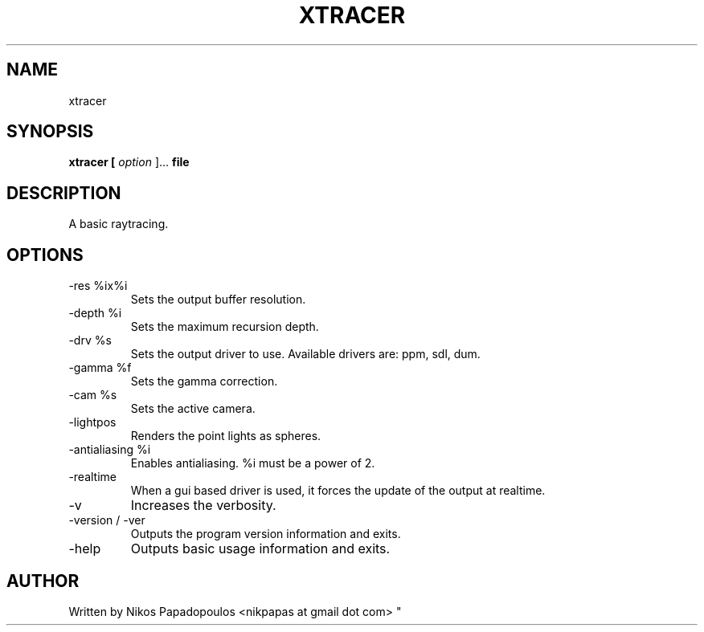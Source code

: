 .TH XTRACER 1 "December 2010" UNIX "User Manuals"
.SH NAME 
xtracer
.SH SYNOPSIS
.B xtracer [
.I option
]... 
.B file
.SH DESCRIPTION
A basic raytracing.
.SH OPTIONS
.IP "-res %ix%i"
Sets the output buffer resolution.
.IP "-depth %i"
Sets the maximum recursion depth.
.IP "-drv %s"
Sets the output driver to use. Available drivers are: ppm, sdl, dum.
.IP	"-gamma %f"
Sets the gamma correction.
.IP "-cam %s"
Sets the active camera.
.IP "-lightpos"
Renders the point lights as spheres.
.IP "-antialiasing %i"
Enables antialiasing. %i must be a power of 2.
.IP "-realtime"
When a gui based driver is used, it forces the update of the output at realtime.
.IP "-v"
Increases the verbosity.
.IP "-version / -ver"
Outputs the program version information and exits.
.IP "-help"
Outputs basic usage information and exits.
.SH AUTHOR
."BR bar (1)
Written by Nikos Papadopoulos <nikpapas at gmail dot com>
"
